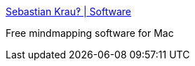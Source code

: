:jbake-type: post
:jbake-status: published
:jbake-title: Sebastian Krau‽ | Software
:jbake-tags: software,freeware,macosx,_mois_mars,_année_2005
:jbake-date: 2005-03-10
:jbake-depth: ../
:jbake-uri: shaarli/1110471983000.adoc
:jbake-source: https://nicolas-delsaux.hd.free.fr/Shaarli?searchterm=http%3A%2F%2Fwww.sebastian-krauss.de%2Fsoftware%2F&searchtags=software+freeware+macosx+_mois_mars+_ann%C3%A9e_2005
:jbake-style: shaarli

http://www.sebastian-krauss.de/software/[Sebastian Krau‽ | Software]

Free mindmapping software for Mac

